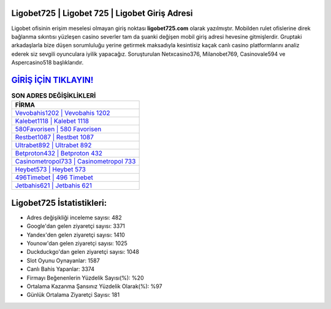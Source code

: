 ﻿Ligobet725 | Ligobet 725 | Ligobet Giriş Adresi
===================================

.. image:: images/ligobet-giris.jpg
   :width: 600
   
Ligobet ofisinin erişim meselesi olmayan giriş noktası **ligobet725.com** olarak yazılmıştır. Mobilden rulet ofislerine direk bağlanma sıkıntısı yüzleşen casino severler tam da şuanki değişen mobil giriş adresi hevesine gitmişlerdir. Gruptaki arkadaşlarla bize düşen sorumluluğu yerine getirmek maksadıyla kesintisiz kaçak canlı casino platformlarını analiz ederek siz sevgili oyunculara iyilik yapacağız. Soruşturulan Netxcasino376, Milanobet769, Casinovale594 ve Aspercasino518 başlıklarıdır.

`GİRİŞ İÇİN TIKLAYIN! <https://uclck.me/gonow>`_
==============

.. list-table:: **SON ADRES DEĞİŞİKLİKLERİ**
   :widths: 100
   :header-rows: 1

   * - FİRMA
   * - `Vevobahis1202 | Vevobahis 1202 <vevobahis1202-vevobahis-1202-vevobahis-giris-adresi.html>`_
   * - `Kalebet1118 | Kalebet 1118 <kalebet1118-kalebet-1118-kalebet-giris-adresi.html>`_
   * - `580Favorisen | 580 Favorisen <580favorisen-580-favorisen-favorisen-giris-adresi.html>`_	 
   * - `Restbet1087 | Restbet 1087 <restbet1087-restbet-1087-restbet-giris-adresi.html>`_	 
   * - `Ultrabet892 | Ultrabet 892 <ultrabet892-ultrabet-892-ultrabet-giris-adresi.html>`_ 
   * - `Betproton432 | Betproton 432 <betproton432-betproton-432-betproton-giris-adresi.html>`_
   * - `Casinometropol733 | Casinometropol 733 <casinometropol733-casinometropol-733-casinometropol-giris-adresi.html>`_	 
   * - `Heybet573 | Heybet 573 <heybet573-heybet-573-heybet-giris-adresi.html>`_
   * - `496Timebet | 496 Timebet <496timebet-496-timebet-timebet-giris-adresi.html>`_
   * - `Jetbahis621 | Jetbahis 621 <jetbahis621-jetbahis-621-jetbahis-giris-adresi.html>`_
	 
Ligobet725 İstatistikleri:
===================================	 
* Adres değişikliği inceleme sayısı: 482
* Google'dan gelen ziyaretçi sayısı: 3371
* Yandex'den gelen ziyaretçi sayısı: 1410
* Younow'dan gelen ziyaretçi sayısı: 1025
* Duckduckgo'dan gelen ziyaretçi sayısı: 1048
* Slot Oyunu Oynayanlar: 1587
* Canlı Bahis Yapanlar: 3374
* Firmayı Beğenenlerin Yüzdelik Sayısı(%): %20
* Ortalama Kazanma Şansınız Yüzdelik Olarak(%): %97
* Günlük Ortalama Ziyaretçi Sayısı: 181
